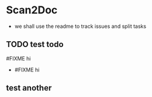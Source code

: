 * Scan2Doc
  - we shall use the readme to track issues and split tasks
** TODO test todo
   #FIXME hi
   - #FIXME hi
** test another
